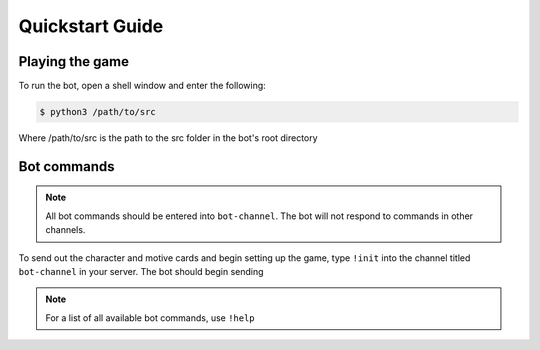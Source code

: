 ****************
Quickstart Guide
****************

Playing the game
================

To run the bot, open a shell window and enter the following:

.. code:: console

   $ python3 /path/to/src

Where /path/to/src is the path to the src folder in the bot's root directory


Bot commands
============

.. note::
   All bot commands should be entered into ``bot-channel``. The bot will not respond to commands in other channels.

To send out the character and motive cards and begin setting up the game, type ``!init`` into the channel titled ``bot-channel`` in your server. The bot should begin sending 


.. note::
   For a list of all available bot commands, use ``!help``